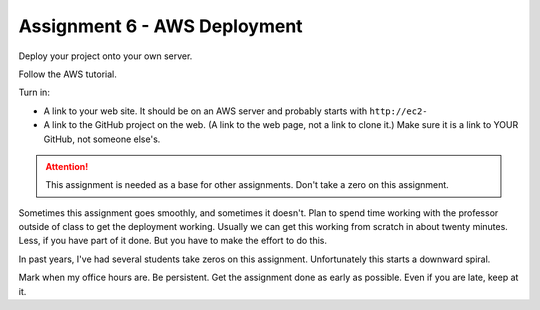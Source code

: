 Assignment 6 - AWS Deployment
=============================

Deploy your project onto your own server.

Follow the AWS tutorial.

Turn in:

* A link to your web site. It should be on an AWS server and probably starts
  with ``http://ec2-``
* A link to the GitHub project on the web. (A link to the web page,
  not a link to clone it.) Make sure it is a link to YOUR GitHub, not
  someone else's.

.. attention::

    This assignment is needed as a base for other assignments. Don't take a zero on this assignment.


Sometimes this assignment goes smoothly, and sometimes it doesn't. Plan to spend time working with the professor
outside of class to get the deployment working. Usually we can get this working from scratch in about twenty
minutes. Less, if you have part of it done. But you have to make the effort to do this.

In past years, I've had several students take zeros on this assignment. Unfortunately this starts a downward spiral.

Mark when my office hours are. Be persistent. Get the assignment done as early as possible. Even if you are late,
keep at it.

